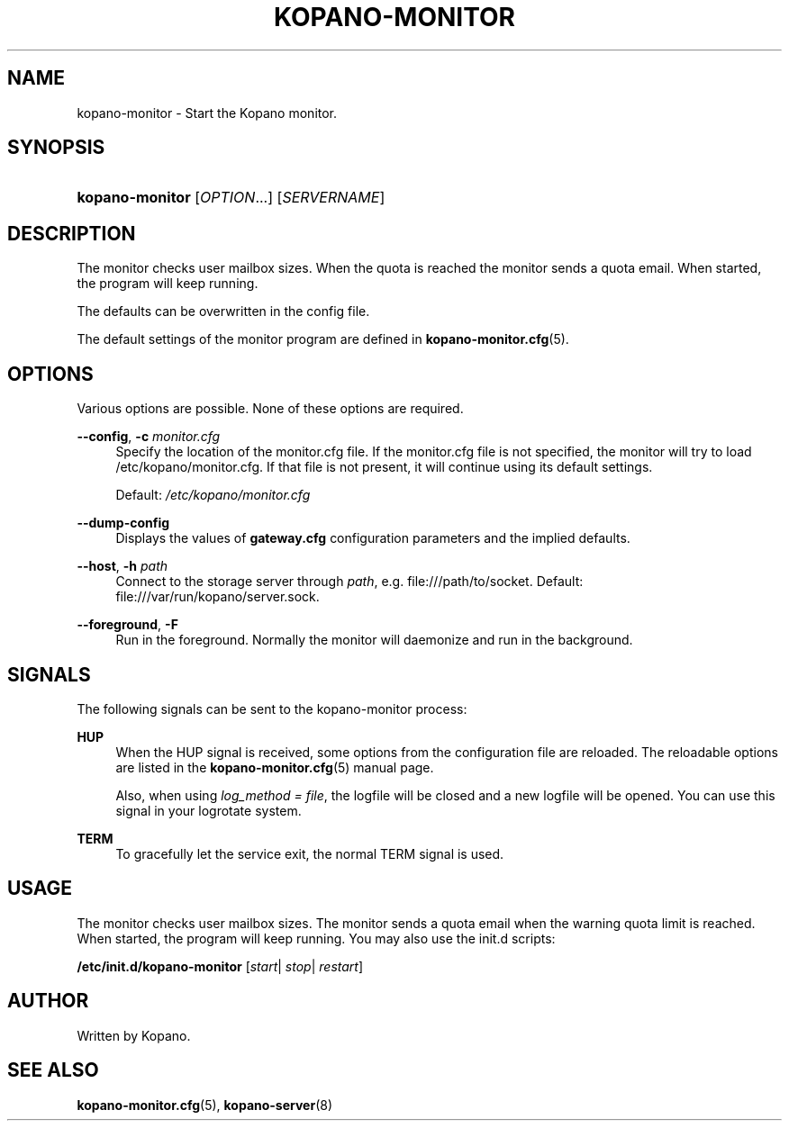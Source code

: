 '\" t
.\"     Title: kopano-monitor
.\"    Author: [see the "Author" section]
.\" Generator: DocBook XSL Stylesheets v1.79.1 <http://docbook.sf.net/>
.\"      Date: November 2016
.\"    Manual: Kopano Core user reference
.\"    Source: Kopano 8
.\"  Language: English
.\"
.TH "KOPANO\-MONITOR" "8" "November 2016" "Kopano 8" "Kopano Core user reference"
.\" -----------------------------------------------------------------
.\" * Define some portability stuff
.\" -----------------------------------------------------------------
.\" ~~~~~~~~~~~~~~~~~~~~~~~~~~~~~~~~~~~~~~~~~~~~~~~~~~~~~~~~~~~~~~~~~
.\" http://bugs.debian.org/507673
.\" http://lists.gnu.org/archive/html/groff/2009-02/msg00013.html
.\" ~~~~~~~~~~~~~~~~~~~~~~~~~~~~~~~~~~~~~~~~~~~~~~~~~~~~~~~~~~~~~~~~~
.ie \n(.g .ds Aq \(aq
.el       .ds Aq '
.\" -----------------------------------------------------------------
.\" * set default formatting
.\" -----------------------------------------------------------------
.\" disable hyphenation
.nh
.\" disable justification (adjust text to left margin only)
.ad l
.\" -----------------------------------------------------------------
.\" * MAIN CONTENT STARTS HERE *
.\" -----------------------------------------------------------------
.SH "NAME"
kopano-monitor \- Start the Kopano monitor.
.SH "SYNOPSIS"
.HP \w'\fBkopano\-monitor\fR\ 'u
\fBkopano\-monitor\fR [\fIOPTION\fR...] [\fISERVERNAME\fR]
.SH "DESCRIPTION"
.PP
The monitor checks user mailbox sizes. When the quota is reached the monitor sends a quota email. When started, the program will keep running.
.PP
The defaults can be overwritten in the config file.
.PP
The default settings of the monitor program are defined in
\fBkopano-monitor.cfg\fR(5).
.SH "OPTIONS"
.PP
Various options are possible. None of these options are required.
.PP
\fB\-\-config\fR, \fB\-c\fR \fImonitor.cfg\fR
.RS 4
Specify the location of the monitor.cfg file. If the monitor.cfg file is not specified, the monitor will try to load
/etc/kopano/monitor.cfg. If that file is not present, it will continue using its default settings.
.sp
Default:
\fI/etc/kopano/monitor.cfg\fR
.RE
.PP
\fB\-\-dump\-config\fP
.RS 4
Displays the values of \fBgateway.cfg\fP configuration parameters and the
implied defaults.
.RE
.PP
\fB\-\-host\fR, \fB\-h\fR \fIpath\fR
.RS 4
Connect to the storage server through
\fIpath\fR, e.g.
file:///path/to/socket. Default:
file:///var/run/kopano/server.sock.
.RE
.PP
\fB\-\-foreground\fR, \fB\-F\fR
.RS 4
Run in the foreground. Normally the monitor will daemonize and run in the background.
.RE
.SH "SIGNALS"
.PP
The following signals can be sent to the kopano\-monitor process:
.PP
\fBHUP\fR
.RS 4
When the HUP signal is received, some options from the configuration file are reloaded. The reloadable options are listed in the
\fBkopano-monitor.cfg\fR(5)
manual page.
.sp
Also, when using
\fIlog_method = file\fR, the logfile will be closed and a new logfile will be opened. You can use this signal in your logrotate system.
.RE
.PP
\fBTERM\fR
.RS 4
To gracefully let the service exit, the normal TERM signal is used.
.RE
.SH "USAGE"
.PP
The monitor checks user mailbox sizes. The monitor sends a quota email when the warning quota limit is reached. When started, the program will keep running. You may also use the init.d scripts:
.PP
\fB/etc/init.d/kopano\-monitor\fR
[\fIstart\fR|
\fIstop\fR|
\fIrestart\fR]
.SH "AUTHOR"
.PP
Written by Kopano.
.SH "SEE ALSO"
.PP
\fBkopano-monitor.cfg\fR(5),
\fBkopano-server\fR(8)
